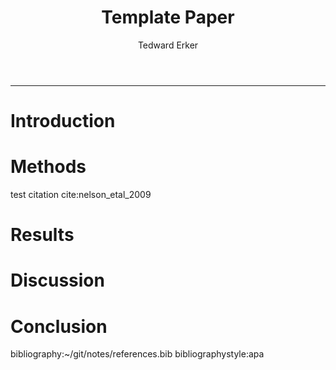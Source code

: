#+TITLE:Template Paper
#+AUTHOR: Tedward Erker
#+email: erker@wisc.edu
#+OPTIONS: toc:t num:nil date:t
#+LATEX_HEADER: \usepackage[margin=0.5in]{geometry}
#+LATEX_CLASS_OPTIONS: [12pt]
#+LATEX_HEADER: \usepackage{natbib}
#+Bibliography: ~/git/notes/references.bib
-----
* COMMENT From "Ten simple rules for structuring papers" http://biorxiv.org/content/early/2016/12/17/088278
Konrad Kording and Brett Mensh





** Table 1: A summary of rules and their uses
|     | Rule                                              | Sign it is violated                                                         |
|-----+---------------------------------------------------+-----------------------------------------------------------------------------|
|  1: | One big idea                                      | Readers cannot give one-sentence summary                                    |
|  2: | Humans as audience                                | Readers do not ‘get’ the paper                                              |
|  3: | Context, Contents, Conclusion                     | Readers ask why something matters or what it means                          |
|  4: | Optimize logical flow                             | Readers stumble on a small section of the text                              |
|  5: | Abstract: Compact summary of paper                | Readers cannot give the ‘elevator pitch’ of your work  after reading it     |
|  6: | Introduction: Why the paper matters               | Readers show little interest in the paper                                   |
|  7: | Results: Why the conclusion is justified          | Readers do not agree with your conclusion                                   |
|  8: | Discussion: Preempt criticism, give future impact | Readers are left with unanswered criticisms/questions on their mind         |
|  9: | Time allocation                                   | Readers find data clearer than the ultimate message                         |
| 10: | Iterate the story                                 | The paper’s contribution is rejected by test readers, editors or reviewers. |

** A summary of all the typical sturcyal elements: Modified Figure 1

*** Abstract
**** The one question is
**** Here we do
**** What we found
**** How it matters
*** Introduction                                                  :section:
**** Big Problem in Science                                    :paragraph:
***** Field domain                                      :intraparagraph:
***** What field knows                                   :intraparagraph:
***** Remaining gap                                :intraparagraph:
**** Narrower problem within
***** Field domain
***** What field knows
***** Remaining gap
**** Yet narrower paper Gap
***** Field domain
***** What field knows
***** Remaining gap
**** Summary
***** Our approach
***** Our results
*** Results
**** Methods summary
***** To answer our question
***** General Questions
**** Logic 1
***** The current question
***** How we asked it
***** The answer
**** Logic 2
***** The current question
***** How we asked it
***** The answer
**** Logic n
***** The current question
***** How we asked it
***** The answer
*** Figures tell whole story
*** Discussion
**** Results -> Conclusion
***** We found
***** We filled gap
**** Limitations in filling gap
***** limitation
***** details
***** how to interpret/fix
**** Limits in generalization
***** limitation
***** details
***** how to interpret/fix
**** Contributions beyond
***** strength
***** what it is useful for
***** the difference made
**** Science is better now
***** strength
***** what it is useful for
***** the difference made

* COMMENT Organizing Thoughts
* Introduction

\pagebreak
* Methods
test citation cite:nelson_etal_2009
* Results
* Discussion
* Conclusion
bibliography:~/git/notes/references.bib
bibliographystyle:apa


